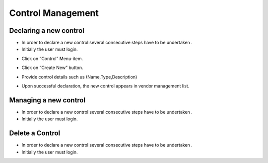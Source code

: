============
Control Management
============

Declaring a new control
-----------------------

- In order to declare a new control  several consecutive steps have to be undertaken .
- Initially the user must login.

.. image:: assets/Log_4.png

- Click on “Control” Menu-item.

.. image:: assets/cc.png

- Click on “Create New” button.

.. image:: assets/cc_2.png

- Provide control details such us (Name,Type,Description)

.. image:: assets/cc_3.png

- Upon successful declaration, the new control appears in vendor management list.

.. image:: assets/cc_4.png

Managing a new control
----------------------
- In order to declare a new control  several consecutive steps have to be undertaken .
- Initially the user must login.

.. image:: assets/Log_4.png

Delete a Control
----------------
- In order to declare a new control  several consecutive steps have to be undertaken .
- Initially the user must login.

.. image:: assets/Log_4.png
